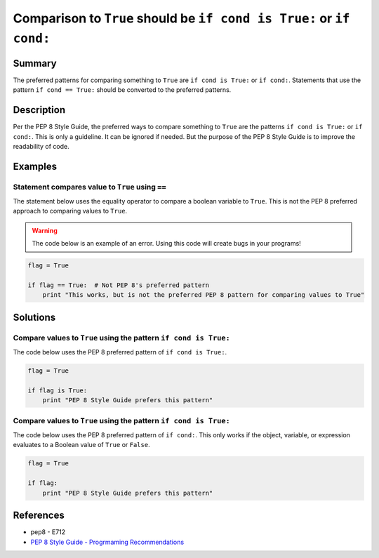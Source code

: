 Comparison to ``True`` should be ``if cond is True:`` or ``if cond:``
=====================================================================

Summary
-------

The preferred patterns for comparing something to ``True`` are ``if cond is True:`` or ``if cond:``. Statements that use the pattern ``if cond == True:`` should be converted to the preferred patterns.

Description
-----------

Per the PEP 8 Style Guide, the preferred ways to compare something to ``True`` are the patterns ``if cond is True:`` or ``if cond:``. This is only a guideline. It can be ignored if needed. But the purpose of the PEP 8 Style Guide is to improve the readability of code. 

Examples
----------

Statement compares value to ``True`` using ``==``
..................................................

The statement below uses the equality operator to compare a boolean variable to ``True``. This is not the PEP 8 preferred approach to comparing values to ``True``.

.. warning:: The code below is an example of an error. Using this code will create bugs in your programs!

.. code:: python

    flag = True

    if flag == True:  # Not PEP 8's preferred pattern
        print "This works, but is not the preferred PEP 8 pattern for comparing values to True"


Solutions
---------

Compare values to ``True`` using the pattern ``if cond is True:``
.................................................................

The code below uses the PEP 8 preferred pattern of ``if cond is True:``.

.. code:: python

    flag = True

    if flag is True:
        print "PEP 8 Style Guide prefers this pattern"
        
Compare values to ``True`` using the pattern ``if cond is True:``
.................................................................

The code below uses the PEP 8 preferred pattern of ``if cond:``. This only works if the object, variable, or expression evaluates to a Boolean value of ``True`` or ``False``.

.. code:: python

    flag = True

    if flag:
        print "PEP 8 Style Guide prefers this pattern"

References
----------
- pep8 - E712
- `PEP 8 Style Guide - Progrmaming Recommendations <http://legacy.python.org/dev/peps/pep-0008/#programming-recommendations>`_
